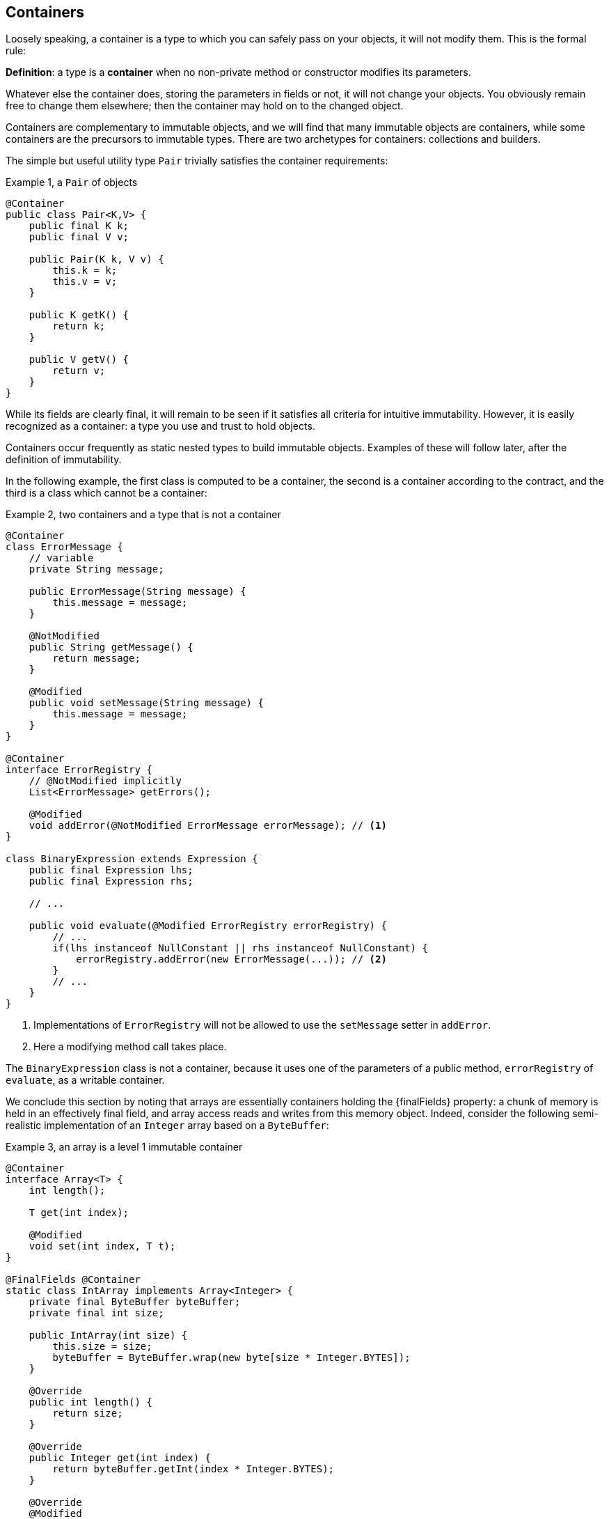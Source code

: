 [#containers]
== Containers

Loosely speaking, a container is a type to which you can safely pass on your objects, it will not modify them.
This is the formal rule:

****
*Definition*: a type is a *container* when no non-private method or constructor modifies its parameters.
****

Whatever else the container does, storing the parameters in fields or not, it will not change your objects.
You obviously remain free to change them elsewhere; then the container may hold on to the changed object.

Containers are complementary to immutable objects, and we will find that many immutable objects are containers, while some containers are the precursors to immutable types.
There are two archetypes for containers: collections and builders.

The simple but useful utility type `Pair` trivially satisfies the container requirements:

.Example {counter:example}, a `Pair` of objects
[source,java]
----
@Container
public class Pair<K,V> {
    public final K k;
    public final V v;

    public Pair(K k, V v) {
        this.k = k;
        this.v = v;
    }

    public K getK() {
        return k;
    }

    public V getV() {
        return v;
    }
}
----

While its fields are clearly final, it will remain to be seen if it satisfies all criteria for intuitive immutability.
However, it is easily recognized as a container: a type you use and trust to hold objects.

Containers occur frequently as static nested types to build immutable objects.
Examples of these will follow later, after the definition of immutability.

In the following example, the first class is computed to be a container, the second is a container according to the contract, and the third is a class which cannot be a container:

.Example {counter:example}, two containers and a type that is not a container
[source,java]
----
@Container
class ErrorMessage {
    // variable
    private String message;

    public ErrorMessage(String message) {
        this.message = message;
    }

    @NotModified
    public String getMessage() {
        return message;
    }

    @Modified
    public void setMessage(String message) {
        this.message = message;
    }
}

@Container
interface ErrorRegistry {
    // @NotModified implicitly
    List<ErrorMessage> getErrors();

    @Modified
    void addError(@NotModified ErrorMessage errorMessage); // <1>
}

class BinaryExpression extends Expression {
    public final Expression lhs;
    public final Expression rhs;

    // ...

    public void evaluate(@Modified ErrorRegistry errorRegistry) {
        // ...
        if(lhs instanceof NullConstant || rhs instanceof NullConstant) {
            errorRegistry.addError(new ErrorMessage(...)); // <2>
        }
        // ...
    }
}
----

<1> Implementations of `ErrorRegistry` will not be allowed to use the `setMessage` setter in `addError`.
<2> Here a modifying method call takes place.

The `BinaryExpression` class is not a container, because it uses one of the parameters of a public method, `errorRegistry` of `evaluate`, as a writable container.

We conclude this section by noting that arrays are essentially containers holding the {finalFields} property: a chunk of memory is held in an effectively final field, and array access reads and writes from this memory object.
Indeed, consider the following semi-realistic implementation of an `Integer` array based on a `ByteBuffer`:

.Example {counter:example}, an array is a level 1 immutable container
[source,java]
----
@Container
interface Array<T> {
    int length();

    T get(int index);

    @Modified
    void set(int index, T t);
}

@FinalFields @Container
static class IntArray implements Array<Integer> {
    private final ByteBuffer byteBuffer;
    private final int size;

    public IntArray(int size) {
        this.size = size;
        byteBuffer = ByteBuffer.wrap(new byte[size * Integer.BYTES]);
    }

    @Override
    public int length() {
        return size;
    }

    @Override
    public Integer get(int index) {
        return byteBuffer.getInt(index * Integer.BYTES);
    }

    @Override
    @Modified
    public void set(int index, Integer i) {
        byteBuffer.putInt(index * Integer.BYTES, i);
    }
}

@Test
public void test() {
    IntArray ia = new IntArray(5);
    for (int i = 0; i < 5; i++) ia.set(i, i + 1);
    assertEquals(3, ia.get(2));
}
----

// ensure a newline at the end
